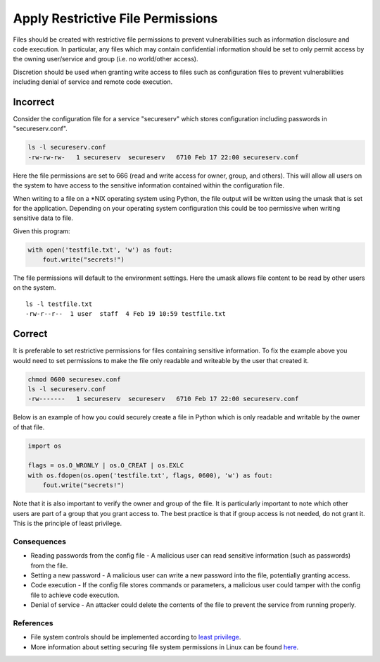 .. :Copyright: 2015, OpenStack Foundation
.. :License: This work is licensed under a Creative Commons
             Attribution 3.0 Unported License.
             http://creativecommons.org/licenses/by/3.0/legalcode

Apply Restrictive File Permissions
==================================

Files should be created with restrictive file permissions to prevent
vulnerabilities such as information disclosure and code execution. In
particular, any files which may contain confidential information
should be set to only permit access by the owning user/service and group
(i.e. no world/other access).

Discretion should be used when granting write access to files such as
configuration files to prevent vulnerabilities including denial of
service and remote code execution.

Incorrect
~~~~~~~~~

Consider the configuration file for a service "secureserv" which stores
configuration including passwords in "secureserv.conf".

.. code:: sh

    ls -l secureserv.conf
    -rw-rw-rw-   1 secureserv  secureserv   6710 Feb 17 22:00 secureserv.conf

Here the file permissions are set to 666 (read and write access for
owner, group, and others). This will allow all users on the system to
have access to the sensitive information contained within the
configuration file.

When writing to a file on a \*NIX operating system using Python, the file
output will be written using the umask that is set for the application.
Depending on your operating system configuration this could be too
permissive when writing sensitive data to file.

Given this program:

.. code:: python

    with open('testfile.txt', 'w') as fout:
        fout.write("secrets!")

The file permissions will default to the environment settings. Here
the umask allows file content to be read by other users on the system.

::

    ls -l testfile.txt
    -rw-r--r--  1 user  staff  4 Feb 19 10:59 testfile.txt

Correct
~~~~~~~

It is preferable to set restrictive permissions for files containing
sensitive information. To fix the example above you would need to set
permissions to make the file only readable and writeable by the user
that created it.

.. code:: sh

    chmod 0600 securesev.conf
    ls -l secureserv.conf
    -rw-------   1 secureserv  secureserv   6710 Feb 17 22:00 secureserv.conf

Below is an example of how you could securely create a file in Python
which is only readable and writable by the owner of that file.

.. code:: python

    import os

    flags = os.O_WRONLY | os.O_CREAT | os.EXLC
    with os.fdopen(os.open('testfile.txt', flags, 0600), 'w') as fout:
        fout.write("secrets!")

Note that it is also important to verify the owner and group of the
file. It is particularly important to note which other users are part of a
group that you grant access to. The best practice is that if group access is
not needed, do not grant it. This is the principle of least privilege.

Consequences
------------

-  Reading passwords from the config file - A malicious user can read
   sensitive information (such as passwords) from the file.
-  Setting a new password - A malicious user can write a new password
   into the file, potentially granting access.
-  Code execution - If the config file stores commands or parameters, a
   malicious user could tamper with the config file to achieve code
   execution.
-  Denial of service - An attacker could delete the contents of the file
   to
   prevent the service from running properly.

References
----------

-  File system controls should be implemented according to `least
   privilege <http://en.wikipedia.org/wiki/Principle_of_least_privilege>`__.
-  More information about setting securing file system permissions in
   Linux can be found
   `here <http://www.linuxsecurity.com/docs/SecurityAdminGuide/SecurityAdminGuide-8.html>`__.
